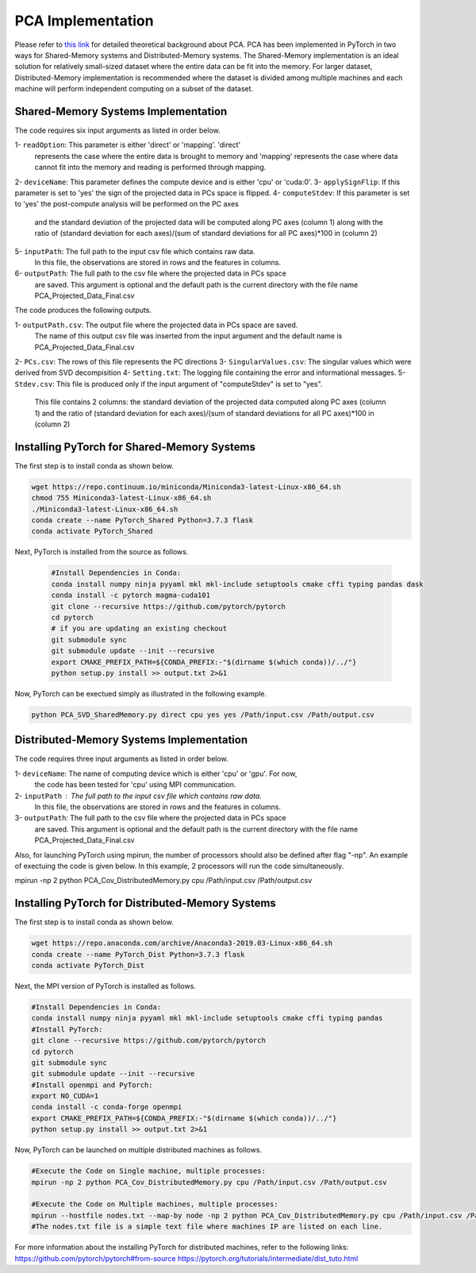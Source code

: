 ===================================
PCA Implementation
===================================

Please refer to `this link <https://labshare.atlassian.net/wiki/spaces/WIPP/pages/690585601/PCA+Implementations+in+PyTorch>`_ for detailed theoretical background about PCA.
PCA has been implemented in PyTorch in two ways for Shared-Memory systems and
Distributed-Memory systems. The Shared-Memory implementation is an ideal solution 
for relatively small-sized dataset where the entire data can be fit into the memory. 
For larger dataset, Distributed-Memory implementation is recommended where the
dataset is divided among multiple machines and each machine will perform independent
computing on a subset of the dataset. 

------------------------------------
Shared-Memory Systems Implementation
------------------------------------

The code requires six input arguments as listed in order below.

1- ``readOption``: This parameter is either 'direct' or 'mapping'. 'direct' 
                   represents the case where the entire data is brought to memory
                   and 'mapping' represents the case where data cannot fit into
                   the memory and reading is performed through mapping. 
2- ``deviceName``: This parameter defines the compute device and is either 'cpu' or 'cuda:0'. 
3- ``applySignFlip``: If this parameter is set to 'yes' the sign of the projected data in PCs space is flipped.
4- ``computeStdev``:  If this parameter is set to 'yes' the post-compute analysis will be performed on the PC axes 
                       and the standard deviation of the projected data will be computed along PC axes (column 1) along with
                       the ratio of (standard deviation for each axes)/(sum of standard deviations for all PC axes)*100 in (column 2)
5- ``inputPath``: The full path to the input csv file which contains raw data.
                   In this file, the observations are stored in rows and the features 
                   in columns.
6- ``outputPath``: The full path to the csv file where the projected data in PCs space 
                   are saved. This argument is optional and the default path is the
                   current directory with the file name PCA_Projected_Data_Final.csv                
                   
The code produces the following outputs.

1- ``outputPath.csv``: The output file where the projected data in PCs space are saved. 
                       The name of this output csv file was inserted from the input argument and the default name is PCA_Projected_Data_Final.csv
2- ``PCs.csv``:        The rows of this file represents the PC directions
3- ``SingularValues.csv``:  The singular values which were derived from SVD decompisition  
4- ``Setting.txt``:    The logging file containing the error and informational messages. 
5- ``Stdev.csv``:      This file is produced only if the input argument of "computeStdev" is set to "yes". 
                       This file contains 2 columns: the standard deviation of the projected data computed along PC axes (column 1) 
                       and the ratio of (standard deviation for each axes)/(sum of standard deviations for all PC axes)*100 in (column 2)
                   
--------------------------------------------
Installing PyTorch for Shared-Memory Systems
--------------------------------------------
The first step is to install conda as shown below.

.. code:: bash

    wget https://repo.continuum.io/miniconda/Miniconda3-latest-Linux-x86_64.sh
    chmod 755 Miniconda3-latest-Linux-x86_64.sh
    ./Miniconda3-latest-Linux-x86_64.sh
    conda create --name PyTorch_Shared Python=3.7.3 flask
    conda activate PyTorch_Shared 
    
Next, PyTorch is installed from the source as follows.
                     
 .. code:: bash

    #Install Dependencies in Conda:                  
    conda install numpy ninja pyyaml mkl mkl-include setuptools cmake cffi typing pandas dask                 
    conda install -c pytorch magma-cuda101
    git clone --recursive https://github.com/pytorch/pytorch
    cd pytorch
    # if you are updating an existing checkout
    git submodule sync
    git submodule update --init --recursive
    export CMAKE_PREFIX_PATH=${CONDA_PREFIX:-"$(dirname $(which conda))/../"}              
    python setup.py install >> output.txt 2>&1
    
Now, PyTorch can be exectued simply as illustrated in the following example.                   

.. code:: bash               
            
    python PCA_SVD_SharedMemory.py direct cpu yes yes /Path/input.csv /Path/output.csv
                
-----------------------------------------
Distributed-Memory Systems Implementation
-----------------------------------------

The code requires three input arguments as listed in order below.

1- ``deviceName``: The name of computing device which is either 'cpu' or 'gpu'. For now, 
                   the code has been tested for 'cpu' using MPI communication.
2- ``inputPath`` : The full path to the input csv file which contains raw data.
                   In this file, the observations are stored in rows and the features 
                   in columns.
3- ``outputPath``: The full path to the csv file where the projected data in PCs space 
                   are saved. This argument is optional and the default path is the
                   current directory with the file name PCA_Projected_Data_Final.csv

Also, for launching PyTorch using mpirun, the number of processors should also be defined after flag "-np".
An example of exectuing the code is given below. In this example, 2 processors will run the code simultaneously. 

.. code:: bash
mpirun -np 2 python PCA_Cov_DistributedMemory.py cpu /Path/input.csv /Path/output.csv

-------------------------------------------------
Installing PyTorch for Distributed-Memory Systems
-------------------------------------------------
The first step is to install conda as shown below.

.. code:: bash

    wget https://repo.anaconda.com/archive/Anaconda3-2019.03-Linux-x86_64.sh
    conda create --name PyTorch_Dist Python=3.7.3 flask
    conda activate PyTorch_Dist

Next, the MPI version of PyTorch is installed as follows.

.. code:: bash

    #Install Dependencies in Conda:
    conda install numpy ninja pyyaml mkl mkl-include setuptools cmake cffi typing pandas
    #Install PyTorch:
    git clone --recursive https://github.com/pytorch/pytorch
    cd pytorch
    git submodule sync
    git submodule update --init --recursive
    #Install openmpi and PyTorch:
    export NO_CUDA=1
    conda install -c conda-forge openmpi
    export CMAKE_PREFIX_PATH=${CONDA_PREFIX:-"$(dirname $(which conda))/../"}
    python setup.py install >> output.txt 2>&1

Now, PyTorch can be launched on multiple distributed machines as follows.

.. code:: bash

    #Execute the Code on Single machine, multiple processes:
    mpirun -np 2 python PCA_Cov_DistributedMemory.py cpu /Path/input.csv /Path/output.csv

    #Execute the Code on Multiple machines, multiple processes:
    mpirun --hostfile nodes.txt --map-by node -np 2 python PCA_Cov_DistributedMemory.py cpu /Path/input.csv /Path/output.csv
    #The nodes.txt file is a simple text file where machines IP are listed on each line. 

For more information about the installing PyTorch for distributed machines, refer to the following links:
https://github.com/pytorch/pytorch#from-source
https://pytorch.org/tutorials/intermediate/dist_tuto.html











